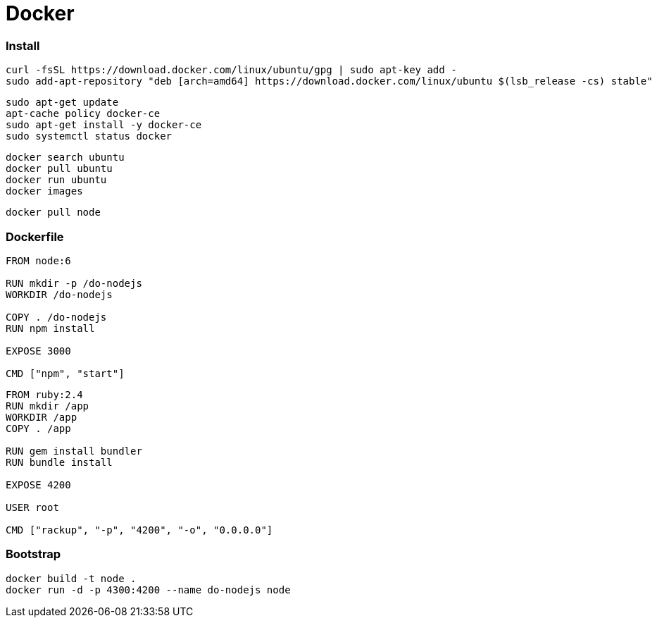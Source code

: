 = Docker

=== Install

```
curl -fsSL https://download.docker.com/linux/ubuntu/gpg | sudo apt-key add -
sudo add-apt-repository "deb [arch=amd64] https://download.docker.com/linux/ubuntu $(lsb_release -cs) stable"
```

```
sudo apt-get update
apt-cache policy docker-ce
sudo apt-get install -y docker-ce
sudo systemctl status docker
```

```
docker search ubuntu
docker pull ubuntu
docker run ubuntu
docker images
```

```
docker pull node
```

=== Dockerfile

```
FROM node:6

RUN mkdir -p /do-nodejs
WORKDIR /do-nodejs

COPY . /do-nodejs
RUN npm install

EXPOSE 3000

CMD ["npm", "start"]
```

```
FROM ruby:2.4
RUN mkdir /app
WORKDIR /app
COPY . /app

RUN gem install bundler
RUN bundle install

EXPOSE 4200

USER root

CMD ["rackup", "-p", "4200", "-o", "0.0.0.0"]
```

=== Bootstrap

```
docker build -t node .
docker run -d -p 4300:4200 --name do-nodejs node
```
